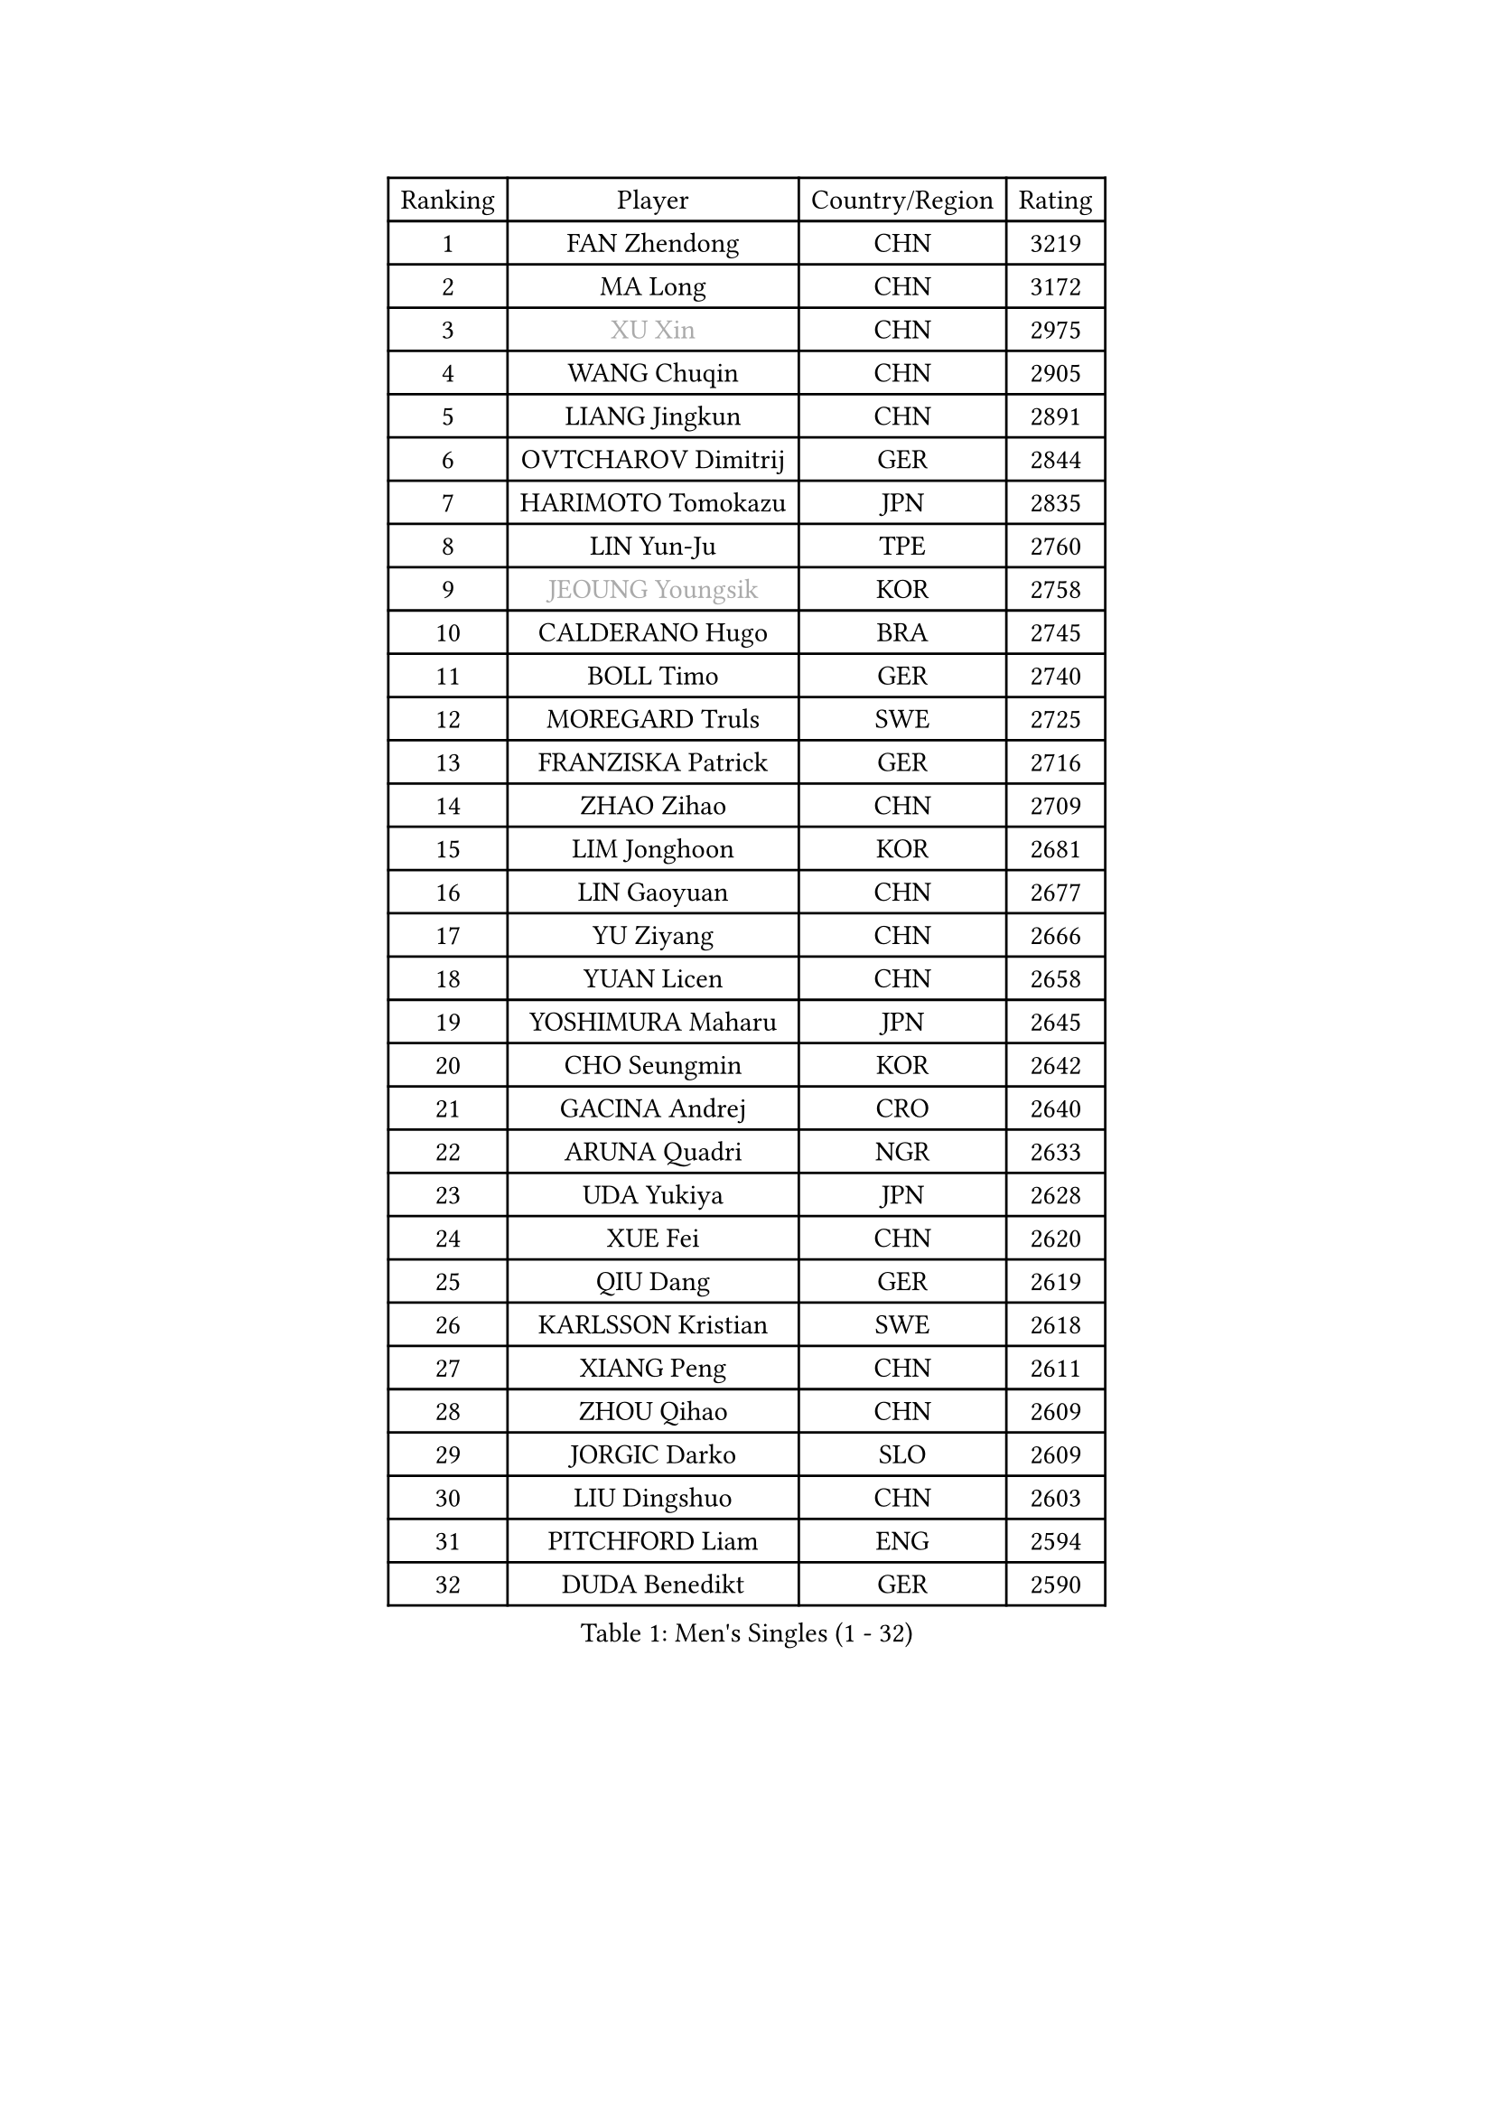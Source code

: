 
#set text(font: ("Courier New", "NSimSun"))
#figure(
  caption: "Men's Singles (1 - 32)",
    table(
      columns: 4,
      [Ranking], [Player], [Country/Region], [Rating],
      [1], [FAN Zhendong], [CHN], [3219],
      [2], [MA Long], [CHN], [3172],
      [3], [#text(gray, "XU Xin")], [CHN], [2975],
      [4], [WANG Chuqin], [CHN], [2905],
      [5], [LIANG Jingkun], [CHN], [2891],
      [6], [OVTCHAROV Dimitrij], [GER], [2844],
      [7], [HARIMOTO Tomokazu], [JPN], [2835],
      [8], [LIN Yun-Ju], [TPE], [2760],
      [9], [#text(gray, "JEOUNG Youngsik")], [KOR], [2758],
      [10], [CALDERANO Hugo], [BRA], [2745],
      [11], [BOLL Timo], [GER], [2740],
      [12], [MOREGARD Truls], [SWE], [2725],
      [13], [FRANZISKA Patrick], [GER], [2716],
      [14], [ZHAO Zihao], [CHN], [2709],
      [15], [LIM Jonghoon], [KOR], [2681],
      [16], [LIN Gaoyuan], [CHN], [2677],
      [17], [YU Ziyang], [CHN], [2666],
      [18], [YUAN Licen], [CHN], [2658],
      [19], [YOSHIMURA Maharu], [JPN], [2645],
      [20], [CHO Seungmin], [KOR], [2642],
      [21], [GACINA Andrej], [CRO], [2640],
      [22], [ARUNA Quadri], [NGR], [2633],
      [23], [UDA Yukiya], [JPN], [2628],
      [24], [XUE Fei], [CHN], [2620],
      [25], [QIU Dang], [GER], [2619],
      [26], [KARLSSON Kristian], [SWE], [2618],
      [27], [XIANG Peng], [CHN], [2611],
      [28], [ZHOU Qihao], [CHN], [2609],
      [29], [JORGIC Darko], [SLO], [2609],
      [30], [LIU Dingshuo], [CHN], [2603],
      [31], [PITCHFORD Liam], [ENG], [2594],
      [32], [DUDA Benedikt], [GER], [2590],
    )
  )#pagebreak()

#set text(font: ("Courier New", "NSimSun"))
#figure(
  caption: "Men's Singles (33 - 64)",
    table(
      columns: 4,
      [Ranking], [Player], [Country/Region], [Rating],
      [33], [KALLBERG Anton], [SWE], [2590],
      [34], [TOGAMI Shunsuke], [JPN], [2588],
      [35], [XU Haidong], [CHN], [2569],
      [36], [XU Yingbin], [CHN], [2568],
      [37], [AN Jaehyun], [KOR], [2567],
      [38], [SUN Wen], [CHN], [2553],
      [39], [JHA Kanak], [USA], [2553],
      [40], [#text(gray, "MIZUTANI Jun")], [JPN], [2537],
      [41], [LEBRUN Alexis], [FRA], [2537],
      [42], [ZHOU Kai], [CHN], [2533],
      [43], [DYJAS Jakub], [POL], [2524],
      [44], [WANG Eugene], [CAN], [2508],
      [45], [FILUS Ruwen], [GER], [2504],
      [46], [GERALDO Joao], [POR], [2501],
      [47], [CHO Daeseong], [KOR], [2491],
      [48], [JANG Woojin], [KOR], [2491],
      [49], [LEE Sang Su], [KOR], [2490],
      [50], [CHUANG Chih-Yuan], [TPE], [2486],
      [51], [WONG Chun Ting], [HKG], [2486],
      [52], [JIN Takuya], [JPN], [2483],
      [53], [PARK Ganghyeon], [KOR], [2482],
      [54], [#text(gray, "SHIBAEV Alexander")], [RUS], [2481],
      [55], [ACHANTA Sharath Kamal], [IND], [2480],
      [56], [OIKAWA Mizuki], [JPN], [2477],
      [57], [FREITAS Marcos], [POR], [2475],
      [58], [GERASSIMENKO Kirill], [KAZ], [2468],
      [59], [KIZUKURI Yuto], [JPN], [2465],
      [60], [NIU Guankai], [CHN], [2464],
      [61], [GIONIS Panagiotis], [GRE], [2464],
      [62], [MORIZONO Masataka], [JPN], [2461],
      [63], [GNANASEKARAN Sathiyan], [IND], [2456],
      [64], [PERSSON Jon], [SWE], [2454],
    )
  )#pagebreak()

#set text(font: ("Courier New", "NSimSun"))
#figure(
  caption: "Men's Singles (65 - 96)",
    table(
      columns: 4,
      [Ranking], [Player], [Country/Region], [Rating],
      [65], [#text(gray, "TOKIC Bojan")], [SLO], [2454],
      [66], [UEDA Jin], [JPN], [2453],
      [67], [CASSIN Alexandre], [FRA], [2447],
      [68], [LIU Yebo], [CHN], [2441],
      [69], [LEBRUN Felix], [FRA], [2430],
      [70], [WALTHER Ricardo], [GER], [2428],
      [71], [WANG Yang], [SVK], [2428],
      [72], [GARDOS Robert], [AUT], [2425],
      [73], [TANAKA Yuta], [JPN], [2417],
      [74], [LEVENKO Andreas], [AUT], [2415],
      [75], [GAUZY Simon], [FRA], [2412],
      [76], [MENGEL Steffen], [GER], [2409],
      [77], [GROTH Jonathan], [DEN], [2407],
      [78], [FALCK Mattias], [SWE], [2406],
      [79], [NIWA Koki], [JPN], [2404],
      [80], [SHINOZUKA Hiroto], [JPN], [2403],
      [81], [SAI Linwei], [CHN], [2403],
      [82], [NUYTINCK Cedric], [BEL], [2402],
      [83], [LEBESSON Emmanuel], [FRA], [2398],
      [84], [ORT Kilian], [GER], [2397],
      [85], [#text(gray, "SKACHKOV Kirill")], [RUS], [2397],
      [86], [AN Ji Song], [PRK], [2396],
      [87], [BADOWSKI Marek], [POL], [2392],
      [88], [BRODD Viktor], [SWE], [2390],
      [89], [MATSUDAIRA Kenji], [JPN], [2389],
      [90], [YOSHIMURA Kazuhiro], [JPN], [2385],
      [91], [HABESOHN Daniel], [AUT], [2382],
      [92], [ASSAR Omar], [EGY], [2382],
      [93], [DRINKHALL Paul], [ENG], [2381],
      [94], [PARK Chan-Hyeok], [KOR], [2374],
      [95], [HACHARD Antoine], [FRA], [2374],
      [96], [WANG Wei], [ESP], [2372],
    )
  )#pagebreak()

#set text(font: ("Courier New", "NSimSun"))
#figure(
  caption: "Men's Singles (97 - 128)",
    table(
      columns: 4,
      [Ranking], [Player], [Country/Region], [Rating],
      [97], [HWANG Minha], [KOR], [2369],
      [98], [ROBLES Alvaro], [ESP], [2364],
      [99], [WU Jiaji], [DOM], [2363],
      [100], [JANCARIK Lubomir], [CZE], [2362],
      [101], [PUCAR Tomislav], [CRO], [2362],
      [102], [FLORE Tristan], [FRA], [2360],
      [103], [MURAMATSU Yuto], [JPN], [2358],
      [104], [LIND Anders], [DEN], [2357],
      [105], [#text(gray, "ZHANG Yudong")], [CHN], [2355],
      [106], [TSUBOI Gustavo], [BRA], [2355],
      [107], [MENG Fanbo], [GER], [2352],
      [108], [OLAH Benedek], [FIN], [2352],
      [109], [ALLEGRO Martin], [BEL], [2349],
      [110], [CHEN Chien-An], [TPE], [2347],
      [111], [LIAO Cheng-Ting], [TPE], [2346],
      [112], [PANG Yew En Koen], [SGP], [2345],
      [113], [PRYSHCHEPA Ievgen], [UKR], [2345],
      [114], [ZELJKO Filip], [CRO], [2344],
      [115], [CARVALHO Diogo], [POR], [2344],
      [116], [JARVIS Tom], [ENG], [2343],
      [117], [IONESCU Ovidiu], [ROU], [2342],
      [118], [#text(gray, "GREBNEV Maksim")], [RUS], [2340],
      [119], [ZENG Beixun], [CHN], [2339],
      [120], [ANGLES Enzo], [FRA], [2337],
      [121], [#text(gray, "KATSMAN Lev")], [RUS], [2334],
      [122], [SGOUROPOULOS Ioannis], [GRE], [2332],
      [123], [BOBOCICA Mihai], [ITA], [2331],
      [124], [SZUDI Adam], [HUN], [2330],
      [125], [SALIFOU Abdel-Kader], [BEN], [2330],
      [126], [LAM Siu Hang], [HKG], [2330],
      [127], [ISHIY Vitor], [BRA], [2326],
      [128], [#text(gray, "STEGER Bastian")], [GER], [2323],
    )
  )